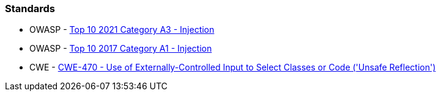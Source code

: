 === Standards

* OWASP - https://owasp.org/Top10/A03_2021-Injection/[Top 10 2021 Category A3 - Injection]
* OWASP - https://owasp.org/www-project-top-ten/2017/A1_2017-Injection[Top 10 2017 Category A1 - Injection]
* CWE - https://cwe.mitre.org/data/definitions/470[CWE-470 - Use of Externally-Controlled Input to Select Classes or Code ('Unsafe Reflection')]
